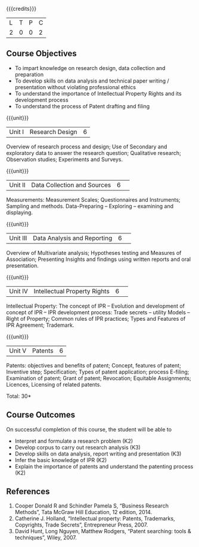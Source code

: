 :properties:
:author: S Kavitha
:date: 10 May 2022
:end:

#+startup: showall

{{{credits}}}
| L | T | P | C |
| 2 | 0 | 0 | 2 |

** Course Objectives
- To impart knowledge on research design, data collection and preparation
- To develop skills on data analysis and technical paper writing / presentation without violating professional ethics 
- To understand the importance of Intellectual Property Rights and its development process
- To understand the process of Patent drafting and filing 

{{{unit}}}
|Unit I |Research Design |6|
Overview of research process and design; Use of Secondary and exploratory data to answer the research question; 
Qualitative research; Observation studies; Experiments and Surveys. 

{{{unit}}}
|Unit II| Data Collection and Sources |6| 
Measurements: Measurement Scales; Questionnaires and Instruments; Sampling and methods.
Data-Preparing -- Exploring -- examining and displaying. 

{{{unit}}}
|Unit III| Data Analysis and Reporting |6| 
Overview of Multivariate analysis; Hypotheses testing and Measures of Association; 
Presenting Insights and findings using written reports and oral presentation. 

{{{unit}}}
|Unit IV| Intellectual Property Rights |6| 
Intellectual Property: The concept of IPR -- Evolution and development of concept of IPR -- IPR development process: Trade secrets -- utility Models -- 
Right of Property; Common rules of IPR practices; Types and Features of IPR Agreement; Trademark.

#+begin_comment
IPR & Biodiversity, Role of WIPO and WTO in IPR establishments, Functions of UNESCO in IPR maintenance.
are removed 
#+end_comment

{{{unit}}}
|Unit V| Patents |6|
Patents: objectives and benefits of patent; Concept, features of patent; Inventive step; Specification; Types of patent application; process E-filing; 
Examination of patent; Grant of patent; Revocation; Equitable Assignments; Licences, Licensing of related patents. 

#+begin_comment
patent agents, Registration of patent agents are removed
#+end_comment

\hfill *Total: 30*

** Course Outcomes
On successful completion of this course, the student will be able to
- Interpret and formulate a research problem (K2)
- Develop corpus to carry out research analysis (K3)
- Develop skills on data analysis, report writing and presentation (K3)
- Infer the basic knowledge of IPR (K2)
- Explain the importance of patents and understand the patenting process (K2)

** References
1. Cooper Donald R and Schindler Pamela S, “Business Research Methods”, Tata McGraw Hill Education, 12 edition, 2014.
2. Catherine J. Holland, “Intellectual property: Patents, Trademarks, Copyrights, Trade Secrets”, Entrepreneur Press, 2007. 
3. David Hunt, Long Nguyen, Matthew Rodgers, “Patent searching: tools & techniques”, Wiley, 2007. 

#+begin_comment
Removed one book 
#+end_comment

#+begin_comment  
** CO PO MAPPING 
#+NAME: co-po-mapping
|                |    |PO1 | PO2 | PO3 | PO4 | PO5 | PO6 | PO7 | PO8 | PO9 | PO10 | PO11 | 
|                |    | K3 | K6  |  K6 |  K6 | K6  |     |     |     |     |      |      |     
| CO1            | K2 |  2 |     |     |     |     |     |     |     |     |      |   2  |    
| CO2            | K4 |  3 |  2  |  2  |  2  |  2  |     |     |     |     |      |      |  
| CO3            | K3 |  3 |  2  |  2  |  2  |  2  |     |     |     |     |      |      |    
| CO4            | K3 |  3 |  2  |  2  |  2  |  2  |     |     |     |     |      |      |    
| CO5            | K2 |  2 |     |     |     |     |     |     |     |     |      |      |    
| Total          |    | 13 |  6  |  6  |  6  |  6  |     |     |     |     |      |   2  |   
| Course Mapping |    |  3 |  2  |  2  |  2  |  2  |     |     |     |     |      |   2  | 
#+end_comment
